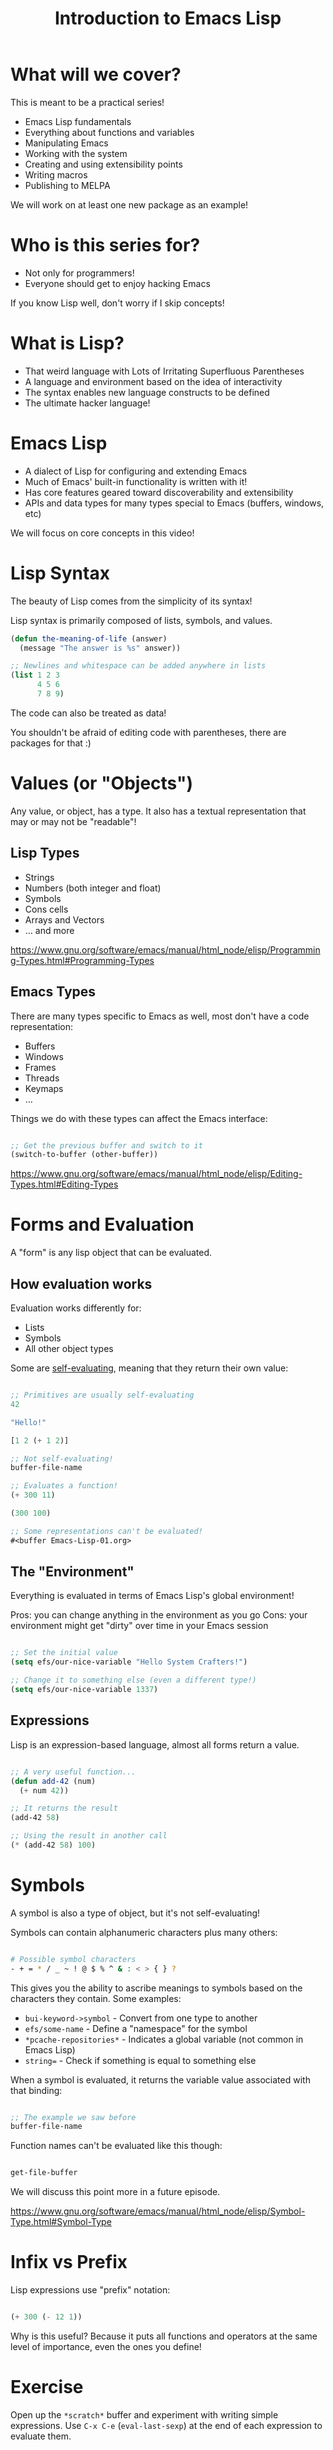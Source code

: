 #+title: Introduction to Emacs Lisp

* What will we cover?

This is meant to be a practical series!

- Emacs Lisp fundamentals
- Everything about functions and variables
- Manipulating Emacs
- Working with the system
- Creating and using extensibility points
- Writing macros
- Publishing to MELPA

We will work on at least one new package as an example!

* Who is this series for?

- Not only for programmers!
- Everyone should get to enjoy hacking Emacs

If you know Lisp well, don't worry if I skip concepts!

* What is Lisp?

- That weird language with Lots of Irritating Superfluous Parentheses
- A language and environment based on the idea of interactivity
- The syntax enables new language constructs to be defined
- The ultimate hacker language!

* Emacs Lisp

- A dialect of Lisp for configuring and extending Emacs
- Much of Emacs' built-in functionality is written with it!
- Has core features geared toward discoverability and extensibility
- APIs and data types for many types special to Emacs (buffers, windows, etc)

We will focus on core concepts in this video!

* Lisp Syntax

The beauty of Lisp comes from the simplicity of its syntax!

Lisp syntax is primarily composed of lists, symbols, and values.

#+begin_src emacs-lisp
  (defun the-meaning-of-life (answer)
    (message "The answer is %s" answer))

  ;; Newlines and whitespace can be added anywhere in lists
  (list 1 2 3
        4 5 6
        7 8 9)
#+end_src

The code can also be treated as data!

You shouldn't be afraid of editing code with parentheses, there are packages for that :)

* Values (or "Objects")

Any value, or object, has a type.  It also has a textual representation that may or may not be "readable"!

** Lisp Types

- Strings
- Numbers (both integer and float)
- Symbols
- Cons cells
- Arrays and Vectors
- ... and more

https://www.gnu.org/software/emacs/manual/html_node/elisp/Programming-Types.html#Programming-Types

** Emacs Types

There are many types specific to Emacs as well, most don't have a code representation:

- Buffers
- Windows
- Frames
- Threads
- Keymaps
- ...

Things we do with these types can affect the Emacs interface:

#+begin_src emacs-lisp

  ;; Get the previous buffer and switch to it
  (switch-to-buffer (other-buffer))

#+end_src

https://www.gnu.org/software/emacs/manual/html_node/elisp/Editing-Types.html#Editing-Types

* Forms and Evaluation

A "form" is any lisp object that can be evaluated.

** How evaluation works

Evaluation works differently for:

- Lists
- Symbols
- All other object types

Some are [[https://www.gnu.org/software/emacs/manual/html_node/elisp/Self_002dEvaluating-Forms.html#Self_002dEvaluating-Forms][self-evaluating]], meaning that they return their own value:

#+begin_src emacs-lisp

;; Primitives are usually self-evaluating
42

"Hello!"

[1 2 (+ 1 2)]

;; Not self-evaluating!
buffer-file-name

;; Evaluates a function!
(+ 300 11)

(300 100)

;; Some representations can't be evaluated!
#<buffer Emacs-Lisp-01.org>

#+end_src

** The "Environment"

Everything is evaluated in terms of Emacs Lisp's global environment!

Pros: you can change anything in the environment as you go
Cons: your environment might get "dirty" over time in your Emacs session

#+begin_src emacs-lisp

  ;; Set the initial value
  (setq efs/our-nice-variable "Hello System Crafters!")

  ;; Change it to something else (even a different type!)
  (setq efs/our-nice-variable 1337)

#+end_src

** Expressions

Lisp is an expression-based language, almost all forms return a value.

#+begin_src emacs-lisp

  ;; A very useful function...
  (defun add-42 (num)
    (+ num 42))

  ;; It returns the result
  (add-42 58)

  ;; Using the result in another call
  (* (add-42 58) 100)

#+end_src

* Symbols

A symbol is also a type of object, but it's not self-evaluating!

Symbols can contain alphanumeric characters plus many others:

#+begin_src sh

  # Possible symbol characters
  - + = * / _ ~ ! @ $ % ^ & : < > { } ?

#+end_src

This gives you the ability to ascribe meanings to symbols based on the characters they contain.  Some examples:

- =bui-keyword->symbol= - Convert from one type to another
- =efs/some-name= - Define a "namespace" for the symbol
- =*pcache-repositories*= - Indicates a global variable (not common in Emacs Lisp)
- =string== - Check if something is equal to something else

When a symbol is evaluated, it returns the variable value associated with that binding:

#+begin_src emacs-lisp

  ;; The example we saw before
  buffer-file-name

#+end_src

Function names can't be evaluated like this though:

#+begin_src emacs-lisp

  get-file-buffer

#+end_src

We will discuss this point more in a future episode.

https://www.gnu.org/software/emacs/manual/html_node/elisp/Symbol-Type.html#Symbol-Type

* Infix vs Prefix

Lisp expressions use "prefix" notation:

#+begin_src emacs-lisp

(+ 300 (- 12 1))

#+end_src

Why is this useful?  Because it puts all functions and operators at the same level of importance, even the ones you define!

* Exercise

Open up the =*scratch*= buffer and experiment with writing simple expressions.  Use =C-x C-e= (=eval-last-sexp=) at the end of each expression to evaluate them.

Here are some you can try:

#+begin_src emacs-lisp

  42

  (* 42 10)

  (concat "Hello " "Emacs!")

  ;; Simple list
  '(1 2 3)

  ;; Another way to create a list
  (list 1 2 3)

  ;; Get the second list item
  (car (cdr '(1 2 3)))

  ;; A vector
  [1 2 3]

#+end_src

Also, go take a look at your Emacs configuration and see what things you can recognize about it now!
